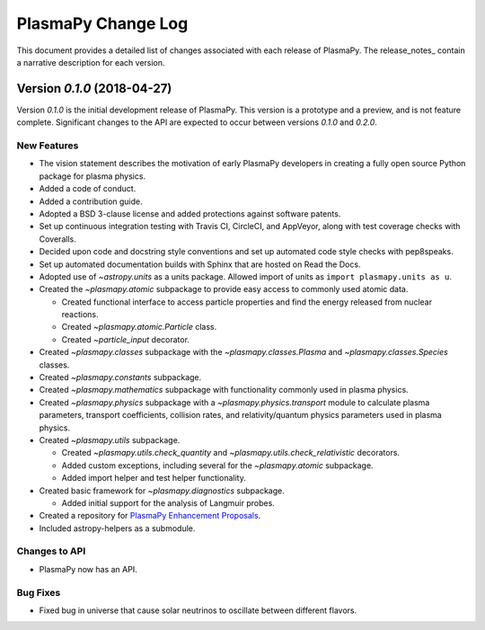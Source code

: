 .. _change-log:

===================
PlasmaPy Change Log
===================

This document provides a detailed list of changes associated with each
release of PlasmaPy.  The release_notes_ contain a narrative description
for each version.

.. _change-log-0.1.0:

Version `0.1.0` (2018-04-27)
--------------------------

Version `0.1.0` is the initial development release of PlasmaPy.  This
version is a prototype and a preview, and is not feature complete.
Significant changes to the API are expected to occur between versions
`0.1.0` and `0.2.0`.

.. _change-log-0.1.0-new:

New Features
~~~~~~~~~~~~

* The vision statement describes the motivation of early PlasmaPy
  developers in creating a fully open source Python package for plasma
  physics.

* Added a code of conduct.

* Added a contribution guide.

* Adopted a BSD 3-clause license and added protections against
  software patents.

* Set up continuous integration testing with Travis CI, CircleCI, and
  AppVeyor, along with test coverage checks with Coveralls.

* Decided upon code and docstring style conventions and set up
  automated code style checks with pep8speaks.

* Set up automated documentation builds with Sphinx that are hosted on
  Read the Docs.

* Adopted use of `~astropy.units` as a units package.  Allowed import of
  units as ``import plasmapy.units as u``.

* Created the `~plasmapy.atomic` subpackage to provide easy access to commonly
  used atomic data.

  - Created functional interface to access particle properties and find
    the energy released from nuclear reactions.

  - Created `~plasmapy.atomic.Particle` class.

  - Created `~particle_input` decorator.

* Created `~plasmapy.classes` subpackage with the
  `~plasmapy.classes.Plasma` and `~plasmapy.classes.Species` classes.

* Created `~plasmapy.constants` subpackage.

* Created `~plasmapy.mathematics` subpackage with functionality commonly
  used in plasma physics.

* Created `~plasmapy.physics` subpackage with a
  `~plasmapy.physics.transport` module to calculate plasma parameters,
  transport coefficients, collision rates, and relativity/quantum
  physics parameters used in plasma physics.

* Created `~plasmapy.utils` subpackage.

  - Created `~plasmapy.utils.check_quantity` and
    `~plasmapy.utils.check_relativistic` decorators.

  - Added custom exceptions, including several for the
    `~plasmapy.atomic` subpackage.

  - Added import helper and test helper functionality.

* Created basic framework for `~plasmapy.diagnostics` subpackage.

  - Added initial support for the analysis of Langmuir probes.

* Created a repository for `PlasmaPy Enhancement Proposals
  <https://github.com/PlasmaPy/PlasmaPy-PLEPs>`_.

* Included astropy-helpers as a submodule.

.. _change-log-0.1.0-api:

Changes to API
~~~~~~~~~~~~~~

- PlasmaPy now has an API.

.. _change-log-0.1.0-bugfix:

Bug Fixes
~~~~~~~~~

- Fixed bug in universe that cause solar neutrinos to oscillate
  between different flavors.

.. I went to a talk on neutrinos once, but it all just went in one ear
   and out the other.